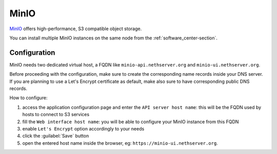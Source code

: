 =====
MinIO
=====

`MinIO <https://min.io/>`_ offers high-performance, S3 compatible object storage.

You can install multiple MinIO instances on the same node from the :ref:`software_center-section`.

Configuration
=============

MinIO needs two dedicated virtual host, a FQDN like ``minio-api.nethserver.org`` and ``minio-ui.nethserver.org``.

Before proceeding with the configuration, make sure to create the corresponding name records inside your DNS server.
If you are planning to use a Let's Encrypt certificate as default, make also sure to have corresponding public DNS records.

How to configure:

1. access the application configuration page and enter the ``API server host name``:
   this will be the FQDN used by hosts to connect to S3 services
2. fill the ``Web interface host name``: you will be able to configure your
   MinIO instance from this FQDN
3. enable ``Let's Encrypt`` option accordingly to your needs
4. click the :guilabel:`Save` button
5. open the entered host name inside the browser, eg: ``https://minio-ui.nethserver.org``.
